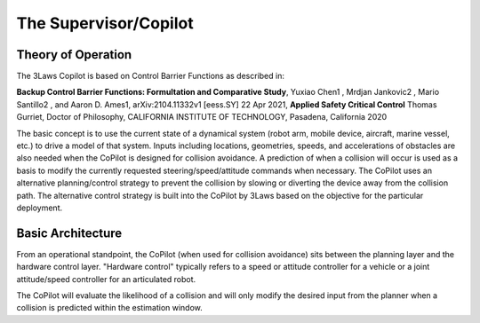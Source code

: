The Supervisor/Copilot
======================

Theory of Operation
-------------------

The 3Laws Copilot is based on Control Barrier Functions as described in:

**Backup Control Barrier Functions: Formultation and Comparative Study**,
Yuxiao Chen1 , Mrdjan Jankovic2 , Mario Santillo2 , and Aaron D. Ames1,
arXiv:2104.11332v1 [eess.SY] 22 Apr 2021, **Applied Safety Critical Control**
Thomas Gurriet, Doctor of Philosophy, CALIFORNIA INSTITUTE OF TECHNOLOGY, Pasadena, California 2020

The basic concept is to use the current state of a dynamical system (robot arm,
mobile device, aircraft, marine vessel, etc.) to drive a model of that system.
Inputs including locations, geometries, speeds, and accelerations of obstacles
are also needed when the CoPilot is designed for collision avoidance. A prediction
of when a collision will occur is used as a basis to modify the currently
requested steering/speed/attitude commands when necessary.  The CoPilot uses
an alternative planning/control strategy to prevent the collision by
slowing or diverting the device away from the collision path.  The alternative
control strategy is built into the CoPilot by 3Laws based on the objective
for the particular deployment.

Basic Architecture
------------------

From an operational standpoint, the CoPilot (when used for collision avoidance)
sits between the planning layer and the hardware control layer.  "Hardware control"
typically refers to a speed or attitude controller for a vehicle or a joint
attitude/speed controller for an articulated robot.

.. image: data/supervisor_architecture_1.png
   :width: 200px
   :alt: CoPilot Architecture showing inputs and outputs from a typical Copilot

The CoPilot will evaluate the likelihood of a collision and will only modify
the desired input from the planner when a collision is predicted within the
estimation window.

.. image: data/supervisor_architecture_1b.png
   :width: 200px
   :alt: CoPilot Architecture showing inputs and outputs from a typical Copilot